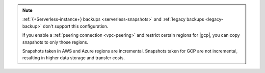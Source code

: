 .. note::

   :ref:`{+Serverless-instance+} backups <serverless-snapshots>` and
   :ref:`legacy backups <legacy-backup>` don't support this 
   configuration.

   If you enable a :ref:`peering connection <vpc-peering>` and restrict
   certain regions for |gcp|, you can copy snapshots to only those regions.

   Snapshots taken in AWS and Azure regions are incremental. Snapshots
   taken for GCP are not incremental, resulting in higher data storage 
   and transfer costs.
